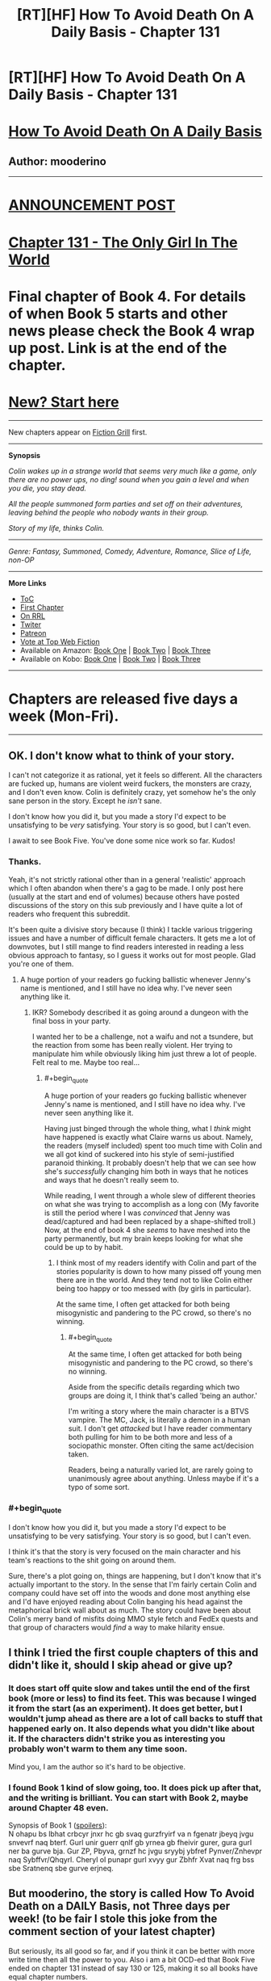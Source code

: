 #+TITLE: [RT][HF] How To Avoid Death On A Daily Basis - Chapter 131

* [RT][HF] How To Avoid Death On A Daily Basis - Chapter 131
:PROPERTIES:
:Author: mooderino
:Score: 7
:DateUnix: 1471281868.0
:END:
* [[#intensifies][How To Avoid Death On A Daily Basis]]
  :PROPERTIES:
  :CUSTOM_ID: how-to-avoid-death-on-a-daily-basis
  :END:
** Author: mooderino
   :PROPERTIES:
   :CUSTOM_ID: author-mooderino
   :END:
 

--------------

* [[http://www.fictiongrill.com/2016/08/how-to-avoid-death-on-a-daily-basis-chapter-131-is-up/][ANNOUNCEMENT POST]]
  :PROPERTIES:
  :CUSTOM_ID: announcement-post
  :END:
* [[http://www.fictiongrill.com/how-to-avoid-death-on-a-daily-basis/htaddb-chapter-131/][Chapter 131 - The Only Girl In The World]]
  :PROPERTIES:
  :CUSTOM_ID: chapter-131---the-only-girl-in-the-world
  :END:
 

* Final chapter of Book 4. For details of when Book 5 starts and other news please check the Book 4 wrap up post. Link is at the end of the chapter.
  :PROPERTIES:
  :CUSTOM_ID: final-chapter-of-book-4.-for-details-of-when-book-5-starts-and-other-news-please-check-the-book-4-wrap-up-post.-link-is-at-the-end-of-the-chapter.
  :END:
 

* [[http://www.fictiongrill.com/how-to-avoid-death-on-a-daily-basis/htaddb-chapter-1/][New? Start here]]
  :PROPERTIES:
  :CUSTOM_ID: new-start-here
  :END:

--------------

New chapters appear on [[http://www.fictiongrill.com/how-to-avoid-death-on-a-daily-basis/][Fiction Grill]] first.

--------------

*Synopsis*

/Colin wakes up in a strange world that seems very much like a game, only there are no power ups, no ding! sound when you gain a level and when you die, you stay dead./

/All the people summoned form parties and set off on their adventures, leaving behind the people who nobody wants in their group./

/Story of my life, thinks Colin./

 

--------------

/Genre: Fantasy, Summoned, Comedy, Adventure, Romance, Slice of Life, non-OP/

--------------

*More Links*

- [[http://www.fictiongrill.com/how-to-avoid-death-on-a-daily-basis/][ToC]]
- [[http://www.fictiongrill.com/how-to-avoid-death-on-a-daily-basis/htaddb-chapter-1/][First Chapter]]
- [[http://royalroadl.com/fiction/5288/][On RRL]]
- [[https://twitter.com/mooderino][Twiter]]
- [[https://patreon.com/mooderino][Patreon]]
- [[http://topwebfiction.com/vote.php?for=how-to-avoid-death-on-a-daily-basis][Vote at Top Web Fiction]]
- Available on Amazon: [[https://www.amazon.com/How-Avoid-Death-Daily-Basis-ebook/dp/B01H5G6ZR8][Book One]] | [[https://www.amazon.com/How-Avoid-Death-Daily-Basis-ebook/dp/B01H9GED5K][Book Two]] | [[https://www.amazon.com/How-Avoid-Death-Daily-Basis-ebook/dp/B01HIP8MB8][Book Three]]
- Available on Kobo: [[https://store.kobobooks.com/en-us/ebook/how-to-avoid-death-on-a-daily-basis][Book One]] | [[https://store.kobobooks.com/en-us/ebook/how-to-avoid-death-on-a-daily-basis-2][Book Two]] | [[https://store.kobobooks.com/en-us/ebook/how-to-avoid-death-on-a-daily-basis-1][Book Three]]

 

--------------

* Chapters are released five days a week (Mon-Fri).
  :PROPERTIES:
  :CUSTOM_ID: chapters-are-released-five-days-a-week-mon-fri.
  :END:

--------------


** OK. I don't know what to think of your story.

I can't not categorize it as rational, yet it feels so different. All the characters are fucked up, humans are violent weird fuckers, the monsters are crazy, and I don't even know. Colin is definitely crazy, yet somehow he's the only sane person in the story. Except he /isn't/ sane.

I don't know how you did it, but you made a story I'd expect to be unsatisfying to be /very/ satisfying. Your story is so good, but I can't even.

I await to see Book Five. You've done some nice work so far. Kudos!
:PROPERTIES:
:Author: Green0Photon
:Score: 5
:DateUnix: 1471304415.0
:END:

*** Thanks.

Yeah, it's not strictly rational other than in a general 'realistic' approach which I often abandon when there's a gag to be made. I only post here (usually at the start and end of volumes) because others have posted discussions of the story on this sub previously and I have quite a lot of readers who frequent this subreddit.

It's been quite a divisive story because (I think) I tackle various triggering issues and have a number of difficult female characters. It gets me a lot of downvotes, but I still mange to find readers interested in reading a less obvious approach to fantasy, so I guess it works out for most people. Glad you're one of them.
:PROPERTIES:
:Author: mooderino
:Score: 2
:DateUnix: 1471344130.0
:END:

**** A huge portion of your readers go fucking ballistic whenever Jenny's name is mentioned, and I still have no idea why. I've never seen anything like it.
:PROPERTIES:
:Author: Epicrandom
:Score: 2
:DateUnix: 1471347904.0
:END:

***** IKR? Somebody described it as going around a dungeon with the final boss in your party.

I wanted her to be a challenge, not a waifu and not a tsundere, but the reaction from some has been really violent. Her trying to manipulate him while obviously liking him just threw a lot of people. Felt real to me. Maybe too real...
:PROPERTIES:
:Author: mooderino
:Score: 2
:DateUnix: 1471356073.0
:END:

****** #+begin_quote
  A huge portion of your readers go fucking ballistic whenever Jenny's name is mentioned, and I still have no idea why. I've never seen anything like it.
#+end_quote

Having just binged through the whole thing, what I /think/ might have happened is exactly what Claire warns us about. Namely, the readers (myself included) spent too much time with Colin and we all got kind of suckered into his style of semi-justified paranoid thinking. It probably doesn't help that we can see how she's /successfully/ changing him both in ways that he notices and ways that he doesn't really seem to.

While reading, I went through a whole slew of different theories on what she was trying to accomplish as a long con (My favorite is still the period where I was /convinced/ that Jenny was dead/captured and had been replaced by a shape-shifted troll.) Now, at the end of book 4 she /seems/ to have meshed into the party permanently, but my brain keeps looking for what she could be up to by habit.
:PROPERTIES:
:Author: Ruljinn
:Score: 5
:DateUnix: 1471407677.0
:END:

******* I think most of my readers identify with Colin and part of the stories popularity is down to how many pissed off young men there are in the world. And they tend not to like Colin either being too happy or too messed with (by girls in particular).

At the same time, I often get attacked for both being misogynistic and pandering to the PC crowd, so there's no winning.
:PROPERTIES:
:Author: mooderino
:Score: 4
:DateUnix: 1471450090.0
:END:

******** #+begin_quote
  At the same time, I often get attacked for both being misogynistic and pandering to the PC crowd, so there's no winning.
#+end_quote

Aside from the specific details regarding which two groups are doing it, I think that's called 'being an author.'

I'm writing a story where the main character is a BTVS vampire. The MC, Jack, is literally a demon in a human suit. I don't get /attacked/ but I have reader commentary both pulling for him to be both more and less of a sociopathic monster. Often citing the same act/decision taken.

Readers, being a naturally varied lot, are rarely going to unanimously agree about anything. Unless maybe if it's a typo of some sort.
:PROPERTIES:
:Author: Ruljinn
:Score: 2
:DateUnix: 1471452475.0
:END:


*** #+begin_quote
  I don't know how you did it, but you made a story I'd expect to be unsatisfying to be very satisfying. Your story is so good, but I can't even.
#+end_quote

I think it's that the story is very focused on the main character and his team's reactions to the shit going on around them.

Sure, there's a plot going on, things are happening, but I don't know that it's actually important to the story. In the sense that I'm fairly certain Colin and company could have set off into the woods and done most anything else and I'd have enjoyed reading about Colin banging his head against the metaphorical brick wall about as much. The story could have been about Colin's merry band of misfits doing MMO style fetch and FedEx quests and that group of characters would /find/ a way to make hilarity ensue.
:PROPERTIES:
:Author: Ruljinn
:Score: 2
:DateUnix: 1471452798.0
:END:


** I think I tried the first couple chapters of this and didn't like it, should I skip ahead or give up?
:PROPERTIES:
:Author: nolrai
:Score: 2
:DateUnix: 1471536377.0
:END:

*** It does start off quite slow and takes until the end of the first book (more or less) to find its feet. This was because I winged it from the start (as an experiment). It does get better, but I wouldn't jump ahead as there are a lot of call backs to stuff that happened early on. It also depends what you didn't like about it. If the characters didn't strike you as interesting you probably won't warm to them any time soon.

Mind you, I am the author so it's hard to be objective.
:PROPERTIES:
:Author: mooderino
:Score: 2
:DateUnix: 1471540293.0
:END:


*** I found Book 1 kind of slow going, too. It does pick up after that, and the writing is brilliant. You can start with Book 2, maybe around Chapter 48 even.

Synopsis of Book 1 ([[http://www.rot13.com][spoilers]]):\\
N ohapu bs lbhat crbcyr jnxr hc gb svaq gurzfryirf va n fgenatr jbeyq jvgu snvevrf naq bterf. Gurl unir guerr qnlf gb yrnea gb fheivir gurer, gura gurl ner ba gurve bja. Gur ZP, Pbyva, grnzf hc jvgu sryybj ybfref Pynver/Znhevpr naq Sybffvr/Qhqyrl. Cheryl ol punapr gurl xvyy gur Zbhfr Xvat naq frg bss sbe Sratnenq sbe gurve erjneq.
:PROPERTIES:
:Author: HonestyIsForTheBirds
:Score: 2
:DateUnix: 1471630834.0
:END:


** But mooderino, the story is called How To Avoid Death on a DAILY Basis, not Three days per week! (to be fair I stole this joke from the comment section of your latest chapter)

But seriously, its all good so far, and if you think it can be better with more write time then all the power to you. Also i am a bit OCD-ed that Book Five ended on chapter 131 instead of say 130 or 125, making it so all books have equal chapter numbers.

As for you story quality, the first I have to say is that Mandy and Cheng hooked up way to fast, it hasn't even been a day in story time, and I feel a girl seeing a demon turn into boyband member isnt going to go straight in bed with him, consider adding few days after introduction to ease them in to boning.

Also it would have been good for Colin to explain the situation to both Road Admin guy and Cheng when he had full info on both sides, and why even go into city where Road Admin has power over you? Drop a message by a courier or Dudleys hax arrows, and save yourself from Biadets bullshit.

Humour is still good, feel free to add more.
:PROPERTIES:
:Author: rationalidurr
:Score: 1
:DateUnix: 1471349558.0
:END:

*** I wanted it to end on 130 as well (for similar reasons) but when I couldn't I decided to end it sooner rather than later. Probably could have stretched it out to 135 if I really wanted to but I was awful tired by that point. The stress of writing 5 days a week really tells after a while. Hopefully I'll be able to avoid that next book.
:PROPERTIES:
:Author: mooderino
:Score: 3
:DateUnix: 1471355826.0
:END:
